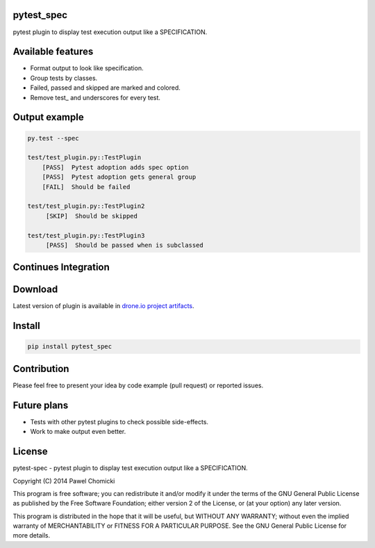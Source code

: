 pytest_spec
===========
pytest plugin to display test execution output like a SPECIFICATION.


Available features
==================
* Format output to look like specification.
* Group tests by classes.
* Failed, passed and skipped are marked and colored.
* Remove test\_ and underscores for every test.

Output example
==============

.. code::

    py.test --spec

    test/test_plugin.py::TestPlugin
        [PASS]  Pytest adoption adds spec option
        [PASS]  Pytest adoption gets general group
        [FAIL]  Should be failed

    test/test_plugin.py::TestPlugin2
         [SKIP]  Should be skipped

    test/test_plugin.py::TestPlugin3
         [PASS]  Should be passed when is subclassed

Continues Integration
=====================
.. image:: https://drone.io/bitbucket.org/pchomik/pytest-spec/status.png
     :target: https://drone.io/bitbucket.org/pchomik/pytest-spec/latest

Download
========
Latest version of plugin is available in `drone.io project artifacts <https://drone.io/bitbucket.org/pchomik/pytest-spec/files>`_.

Install
=======

.. code::

    pip install pytest_spec

Contribution
============
Please feel free to present your idea by code example (pull request) or reported issues.

Future plans
============
* Tests with other pytest plugins to check possible side-effects.
* Work to make output even better.

License
=======
pytest-spec - pytest plugin to display test execution output like a SPECIFICATION.

Copyright (C) 2014 Pawel Chomicki

This program is free software; you can redistribute it and/or modify it under the terms of the GNU General Public License as published by the Free Software Foundation; either version 2 of the License, or (at your option) any later version.

This program is distributed in the hope that it will be useful, but WITHOUT ANY WARRANTY; without even the implied warranty of MERCHANTABILITY or FITNESS FOR A PARTICULAR PURPOSE. See the GNU General Public License for more details.

